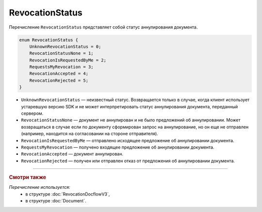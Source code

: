 RevocationStatus
================

Перечисление ``RevocationStatus`` представляет собой статус аннулирования документа.

.. code-block:: protobuf

    enum RevocationStatus {
        UnknownRevocationStatus = 0;
        RevocationStatusNone = 1;
        RevocationIsRequestedByMe = 2;
        RequestsMyRevocation = 3;
        RevocationAccepted = 4;
        RevocationRejected = 5;
    }

- ``UnknownRevocationStatus`` — неизвестный статус. Возвращается только в случае, когда клиент использует устаревшую версию SDK и не может интерпретировать статус аннулирования документа, переданный сервером.
- ``RevocationStatusNone`` — документ не аннулирован и не было предложений об аннулировании. Может возвращаться в случае если по документу сформирован запрос на аннулирование, но он еще не отправлен (например, находится на согласовании на стороне отправителя).
- ``RevocationIsRequestedByMe`` — отправлено исходящее предложение об аннулировании документа.
- ``RequestsMyRevocation`` — получено входящее предложение об аннулировании документа.
- ``RevocationAccepted`` — документ аннулирован.
- ``RevocationRejected`` — получен или отправлен отказ от предложения об аннулировании документа.

----

.. rubric:: Смотри также

*Перечисление используется:*
	- в структуре :doc:`RevocationDocflowV3`,
	- в структуре :doc:`Document`.